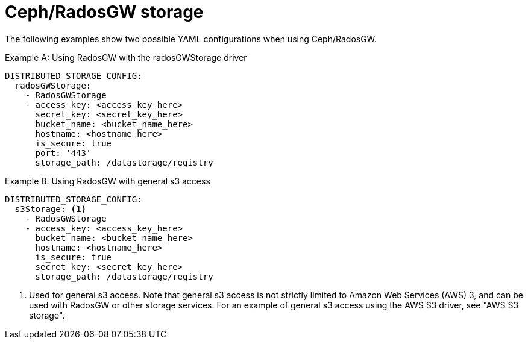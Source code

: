 :_content-type: CONCEPT
[id="config-fields-storage-rados"]
= Ceph/RadosGW storage

The following examples show two possible YAML configurations when using Ceph/RadosGW. 

.Example A: Using RadosGW with the radosGWStorage driver
[source,yaml]
----
DISTRIBUTED_STORAGE_CONFIG:
  radosGWStorage:
    - RadosGWStorage
    - access_key: <access_key_here>
      secret_key: <secret_key_here>
      bucket_name: <bucket_name_here>
      hostname: <hostname_here>
      is_secure: true
      port: '443'
      storage_path: /datastorage/registry
----

.Example B: Using RadosGW with general s3 access
[source,yaml]
----
DISTRIBUTED_STORAGE_CONFIG:
  s3Storage: <1>
    - RadosGWStorage
    - access_key: <access_key_here>
      bucket_name: <bucket_name_here>
      hostname: <hostname_here>
      is_secure: true
      secret_key: <secret_key_here>
      storage_path: /datastorage/registry
----
<1> Used for general s3 access. Note that general s3 access is not strictly limited to Amazon Web Services (AWS) 3, and can be used with RadosGW or other storage services. For an example of general s3 access using the AWS S3 driver, see "AWS S3 storage".